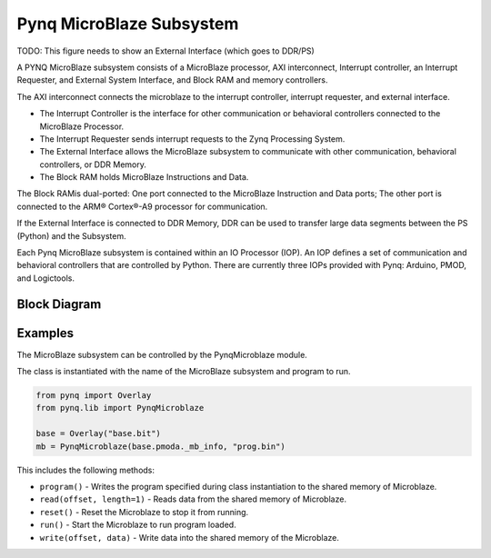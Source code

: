Pynq MicroBlaze Subsystem
=========================

TODO: This figure needs to show an External Interface (which goes to DDR/PS)

A PYNQ MicroBlaze subsystem consists of a MicroBlaze processor, AXI
interconnect, Interrupt controller, an Interrupt Requester, and External System
Interface, and Block RAM and memory controllers.

The AXI interconnect connects the microblaze to the interrupt controller,
interrupt requester, and external interface.

* The Interrupt Controller is the interface for other communication or
  behavioral controllers connected to the MicroBlaze Processor.
* The Interrupt Requester sends interrupt requests to the Zynq Processing System.
* The External Interface allows the MicroBlaze subsystem to communicate with
  other communication, behavioral controllers, or DDR Memory.
* The Block RAM holds MicroBlaze Instructions and Data.

The Block RAMis dual-ported: One port connected to the MicroBlaze Instruction
and Data ports; The other port is connected to the ARM® Cortex®-A9 processor for
communication.

If the External Interface is connected to DDR Memory, DDR can be used to
transfer large data segments between the PS (Python) and the Subsystem.

Each Pynq MicroBlaze subsystem is contained within an IO Processor (IOP). An IOP
defines a set of communication and behavioral controllers that are controlled by
Python. There are currently three IOPs provided with Pynq: Arduino, PMOD, and
Logictools.

Block Diagram
-------------
.. image:: ../images/mb_subsystem.png
   :align: center

Examples
--------
The MicroBlaze subsystem can be controlled by the PynqMicroblaze module. 

The class is instantiated with the name of the MicroBlaze subsystem and program to run. 

.. code-block:: Python

   from pynq import Overlay
   from pynq.lib import PynqMicroblaze
   
   base = Overlay("base.bit")
   mb = PynqMicroblaze(base.pmoda._mb_info, "prog.bin")

This includes the following methods:

* ``program()`` - Writes the program specified during class instantiation to the shared memory of Microblaze.
* ``read(offset, length=1)`` - Reads data from the shared memory of Microblaze.
* ``reset()`` - Reset the Microblaze to stop it from running.
* ``run()`` - Start the Microblaze to run program loaded.
* ``write(offset, data)`` - Write data into the shared memory of the Microblaze.


